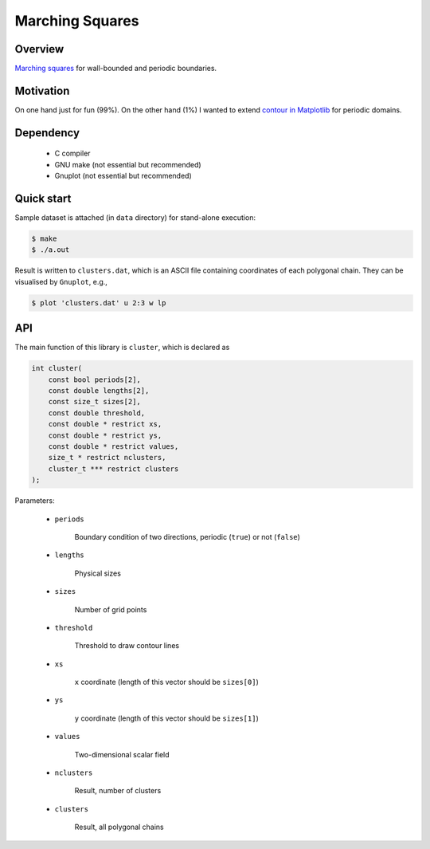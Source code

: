 ################
Marching Squares
################

|License|_ |LastCommit|_

.. |License| image:: https://img.shields.io/github/license/NaokiHori/MarchingSquares
.. _License: https://opensource.org/licenses/MIT

.. |LastCommit| image:: https://img.shields.io/github/last-commit/NaokiHori/MarchingSquares/main
.. _LastCommit: https://github.com/NaokiHori/MarchingSquares/commits/main

.. image:: https://github.com/NaokiHori/MarchingSquares/blob/main/.github/thumbnail.png
   :width: 100%

********
Overview
********

`Marching squares <https://en.wikipedia.org/wiki/Marching_squares>`_ for wall-bounded and periodic boundaries.

**********
Motivation
**********

On one hand just for fun (99%).
On the other hand (1%) I wanted to extend `contour in Matplotlib <https://matplotlib.org/stable/api/_as_gen/matplotlib.pyplot.contour.html>`_ for periodic domains.

**********
Dependency
**********

   * C compiler

   * GNU make (not essential but recommended)

   * Gnuplot (not essential but recommended)

***********
Quick start
***********

Sample dataset is attached (in ``data`` directory) for stand-alone execution:

.. code-block::

   $ make
   $ ./a.out

Result is written to ``clusters.dat``, which is an ASCII file containing coordinates of each polygonal chain.
They can be visualised by ``Gnuplot``, e.g.,

.. code-block::

   $ plot 'clusters.dat' u 2:3 w lp

***
API
***

The main function of this library is ``cluster``, which is declared as

.. code-block::

   int cluster(
       const bool periods[2],
       const double lengths[2],
       const size_t sizes[2],
       const double threshold,
       const double * restrict xs,
       const double * restrict ys,
       const double * restrict values,
       size_t * restrict nclusters,
       cluster_t *** restrict clusters
   );

Parameters:

   * ``periods``

      Boundary condition of two directions, periodic (``true``) or not (``false``)

   * ``lengths``

      Physical sizes

   * ``sizes``

      Number of grid points

   * ``threshold``

      Threshold to draw contour lines

   * ``xs``

      ``x`` coordinate (length of this vector should be ``sizes[0]``)

   * ``ys``

      ``y`` coordinate (length of this vector should be ``sizes[1]``)

   * ``values``

      Two-dimensional scalar field

   * ``nclusters``

      Result, number of clusters

   * ``clusters``

      Result, all polygonal chains

